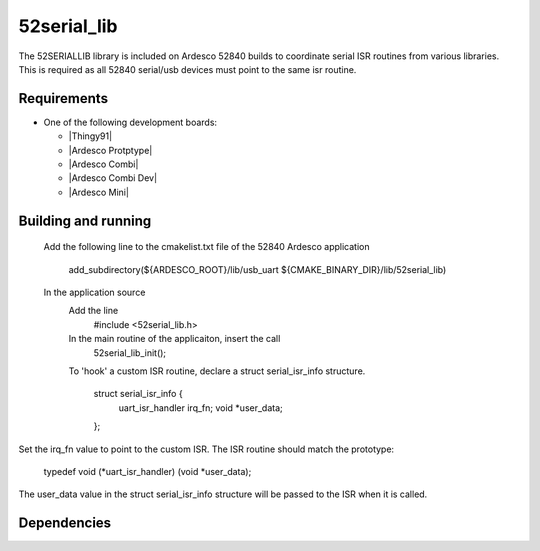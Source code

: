 .. 52seral_lib library:

52serial_lib
###############

The 52SERIALLIB library is included on Ardesco 52840 builds to coordinate serial ISR routines from various libraries. This is required as all 52840 serial/usb devices must point to the same isr routine.



Requirements
************

* One of the following development boards:

  * |Thingy91|
  * |Ardesco Protptype|
  * |Ardesco Combi|
  * |Ardesco Combi Dev|
  * |Ardesco Mini|


Building and running
********************
  Add the following line to the cmakelist.txt file of the 52840 Ardesco application

    add_subdirectory(${ARDESCO_ROOT}/lib/usb_uart ${CMAKE_BINARY_DIR}/lib/52serial_lib)

  In the application source
    Add the line 
        #include <52serial_lib.h>

    In the main routine of the applicaiton, insert the call
       	52serial_lib_init();

    To 'hook' a custom ISR routine, declare a struct serial_isr_info structure. 

	struct serial_isr_info {
	    uart_isr_handler irq_fn;
	    void *user_data;
	};

Set the irq_fn value to point to the custom ISR. The ISR routine should match the prototype: 

	typedef void (*uart_isr_handler) (void *user_data);

The user_data value in the struct serial_isr_info structure will be passed to the ISR when
it is called.



Dependencies
************


